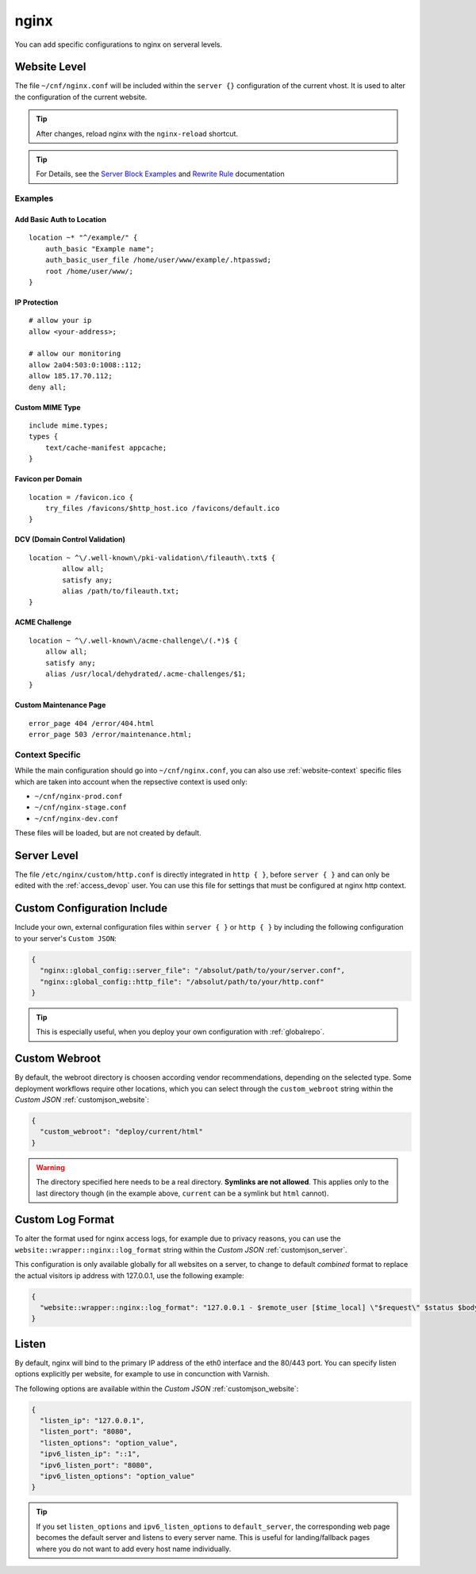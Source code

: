 .. index::
   triple: Website; Custom Configuration; nginx
   :name: website-advanced-nginx

=====
nginx
=====

You can add specific configurations to nginx on serveral levels.

.. index::
   triple: Website; nginx; Website Level Configuration
   :name: website-advanced-nginx_website

Website Level
=============

The file ``~/cnf/nginx.conf`` will be included within the ``server {}`` configuration
of the current vhost. It is used to alter the configuration of the current website.

.. tip:: After changes, reload nginx with the ``nginx-reload`` shortcut.

.. tip::

   For Details, see the `Server Block Examples <http://wiki.nginx.org/ServerBlockExample>`__ and
   `Rewrite Rule <http://wiki.nginx.org/HttpRewriteModule#rewrite>`__ documentation


Examples
--------

Add Basic Auth to Location
~~~~~~~~~~~~~~~~~~~~~~~~~~

::

    location ~* "^/example/" {
        auth_basic "Example name";
        auth_basic_user_file /home/user/www/example/.htpasswd;
        root /home/user/www/;
    }

IP Protection
~~~~~~~~~~~~~

::

    # allow your ip
    allow <your-address>;

    # allow our monitoring
    allow 2a04:503:0:1008::112;
    allow 185.17.70.112;
    deny all;

Custom MIME Type
~~~~~~~~~~~~~~~~

::

    include mime.types;
    types {
        text/cache-manifest appcache;
    }

Favicon per Domain
~~~~~~~~~~~~~~~~~~

::

    location = /favicon.ico {
        try_files /favicons/$http_host.ico /favicons/default.ico
    }

DCV (Domain Control Validation)
~~~~~~~~~~~~~~~~~~~~~~~~~~~~~~~

::

    location ~ ^\/.well-known\/pki-validation\/fileauth\.txt$ {
            allow all;
            satisfy any;
            alias /path/to/fileauth.txt;
    }

ACME Challenge
~~~~~~~~~~~~~~

::

    location ~ ^\/.well-known\/acme-challenge\/(.*)$ {
        allow all;
        satisfy any;
        alias /usr/local/dehydrated/.acme-challenges/$1;
    }

Custom Maintenance Page
~~~~~~~~~~~~~~~~~~~~~~~

::

    error_page 404 /error/404.html
    error_page 503 /error/maintenance.html;

Context Specific
----------------

While the main configuration should go into ``~/cnf/nginx.conf``, you can also use :ref:`website-context` specific
files which are taken into account when the repsective context is used only:

* ``~/cnf/nginx-prod.conf``
* ``~/cnf/nginx-stage.conf``
* ``~/cnf/nginx-dev.conf``

These files will be loaded, but are not created by default.

.. index::
   triple: Website; nginx; Server Level Configuration
   :name: website-advanced-nginx_server

Server Level
============

The file ``/etc/nginx/custom/http.conf`` is directly integrated in ``http { }``,
before ``server { }`` and can only be edited with the :ref:`access_devop` user.
You can use this file for settings that must be configured at nginx http context.

.. index::
   triple: Website; nginx; Custom Configuration Include
   :name: website-advanced-nginx_include

Custom Configuration Include
============================

Include your own, external configuration files within ``server { }`` or ``http { }``
by including the following configuration to your server's ``Custom JSON``:

.. code-block:: json

   {
     "nginx::global_config::server_file": "/absolut/path/to/your/server.conf",
     "nginx::global_config::http_file": "/absolut/path/to/your/http.conf"
   }

.. tip:: This is especially useful, when you deploy your own configuration with :ref:`globalrepo`.

.. index::
   triple: Website; nginx; Webroot
   :name: website-advanced-nginx_webroot

Custom Webroot
==============

By default, the webroot directory is choosen according vendor recommendations,
depending on the selected type. Some deployment workflows require other locations,
which you can select through the ``custom_webroot`` string within the
`Custom JSON` :ref:`customjson_website`:

.. code-block:: json

   {
     "custom_webroot": "deploy/current/html"
   }

.. warning::

   The directory specified here needs to be a real directory. **Symlinks are not allowed**.
   This applies only to the last directory though (in the example above, ``current`` can be
   a symlink but ``html`` cannot).

.. index::
   triple: Website; nginx; Log Format
   :name: website-advanced-nginx_logformat

Custom Log Format
=================

To alter the format used for nginx access logs, for example due to privacy reasons,
you can use the ``website::wrapper::nginx::log_format`` string within the
`Custom JSON` :ref:`customjson_server`.

This configuration is only available globally for all websites on a server,
to change to default `combined` format to replace the actual visitors
ip address with 127.0.0.1, use the following example:

.. code-block:: json

   {
     "website::wrapper::nginx::log_format": "127.0.0.1 - $remote_user [$time_local] \"$request\" $status $body_bytes_sent \"$http_referer\" \"$http_user_agent\""
   }

.. index::
   triple: Website; Listen; Port
   :name: website-advanced-nginx_listen

Listen
======

By default, nginx will bind to the primary IP address of the eth0
interface and the 80/443 port. You can specify listen options explicitly
per website, for example to use in concunction with Varnish.

The following options are available within the `Custom JSON`
:ref:`customjson_website`:

.. code-block:: json

  {
    "listen_ip": "127.0.0.1",
    "listen_port": "8080",
    "listen_options": "option_value",
    "ipv6_listen_ip": "::1",
    "ipv6_listen_port": "8080",
    "ipv6_listen_options": "option_value"
  }

.. tip::

   If you set ``listen_options`` and ``ipv6_listen_options`` to ``default_server``,
   the corresponding web page becomes the default server and listens to every server name.
   This is useful for landing/fallback pages where you do not want to add every host name
   individually.


